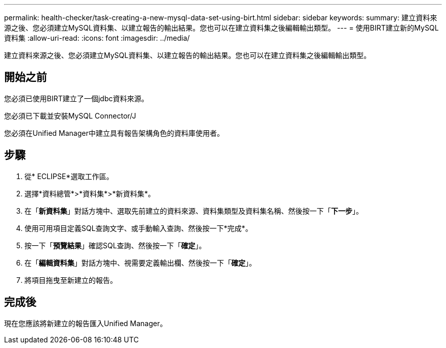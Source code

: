 ---
permalink: health-checker/task-creating-a-new-mysql-data-set-using-birt.html 
sidebar: sidebar 
keywords:  
summary: 建立資料來源之後、您必須建立MySQL資料集、以建立報告的輸出結果。您也可以在建立資料集之後編輯輸出類型。 
---
= 使用BIRT建立新的MySQL資料集
:allow-uri-read: 
:icons: font
:imagesdir: ../media/


[role="lead"]
建立資料來源之後、您必須建立MySQL資料集、以建立報告的輸出結果。您也可以在建立資料集之後編輯輸出類型。



== 開始之前

您必須已使用BIRT建立了一個jdbc資料來源。

您必須已下載並安裝MySQL Connector/J

您必須在Unified Manager中建立具有報告架構角色的資料庫使用者。



== 步驟

. 從* ECLIPSE*選取工作區。
. 選擇*資料總管*>*資料集*>*新資料集*。
. 在「*新資料集*」對話方塊中、選取先前建立的資料來源、資料集類型及資料集名稱、然後按一下「*下一步*」。
. 使用可用項目定義SQL查詢文字、或手動輸入查詢、然後按一下*完成*。
. 按一下「*預覽結果*」確認SQL查詢、然後按一下「*確定*」。
. 在「*編輯資料集*」對話方塊中、視需要定義輸出欄、然後按一下「*確定*」。
. 將項目拖曳至新建立的報告。




== 完成後

現在您應該將新建立的報告匯入Unified Manager。
